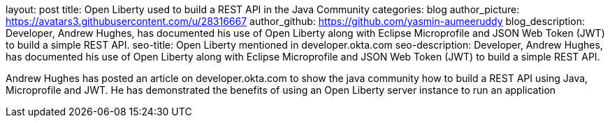 layout: post
title: Open Liberty used to build a REST API in the Java Community 
categories: blog
author_picture: https://avatars3.githubusercontent.com/u/28316667
author_github: https://github.com/yasmin-aumeeruddy
blog_description: Developer, Andrew Hughes, has documented his use of Open Liberty along with Eclipse Microprofile and JSON Web Token (JWT) to build a simple REST API.
seo-title: Open Liberty mentioned in developer.okta.com 
seo-description: Developer, Andrew Hughes, has documented his use of Open Liberty along with Eclipse Microprofile and JSON Web Token (JWT) to build a simple REST API.

Andrew Hughes has posted an article on developer.okta.com to show the java community how to build a REST API using Java, Microprofile and JWT. He has demonstrated the benefits of using an Open Liberty server instance to run an application
